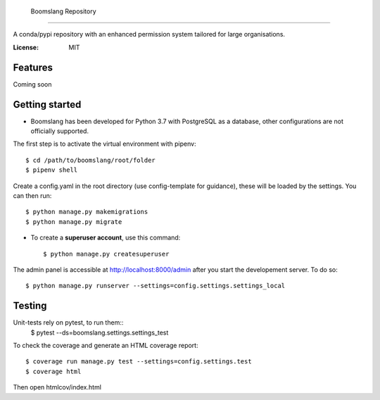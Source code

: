     Boomslang Repository
=========================

A conda/pypi repository with an enhanced permission system tailored for large organisations.

:License: MIT

Features
---------

Coming soon


Getting started
----------------

* Boomslang has been developed for Python 3.7 with PostgreSQL as a database, other configurations are not officially supported.

The first step is to activate the virtual environment with pipenv::

    $ cd /path/to/boomslang/root/folder
    $ pipenv shell

Create a config.yaml in the root directory (use config-template for guidance), these will be loaded by the settings.
You can then run::

    $ python manage.py makemigrations
    $ python manage.py migrate

* To create a **superuser account**, use this command::

    $ python manage.py createsuperuser

The admin panel is accessible at http://localhost:8000/admin after you start the developement server. To do so::

    $ python manage.py runserver --settings=config.settings.settings_local



Testing
---------

Unit-tests rely on pytest, to run them::
    $ pytest --ds=boomslang.settings.settings_test

To check the coverage and generate an HTML coverage report::

    $ coverage run manage.py test --settings=config.settings.test
    $ coverage html

Then open htmlcov/index.html

